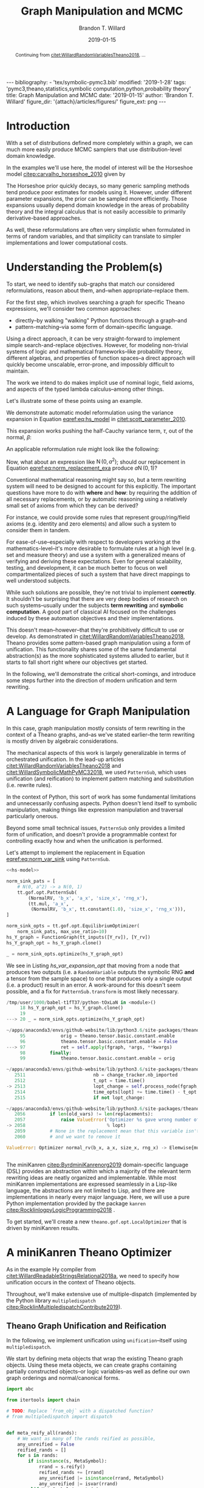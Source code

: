 #+TITLE: Graph Manipulation and MCMC
#+AUTHOR: Brandon T. Willard
#+DATE: 2019-01-15
#+EMAIL: brandonwillard@gmail.com
#+FILETAGS: :pymc3:theano:statistics:symbolic computation:python:probability theory:

#+STARTUP: hideblocks indent hidestars
#+OPTIONS: author:t date:t ^:nil toc:nil title:t tex:t d:(not "todo" "logbook" "note" "testing" "notes") html-preamble:t
#+SELECT_TAGS: export
#+EXCLUDE_TAGS: noexport

#+HTML_HEAD: <link rel="stylesheet" type="text/css" href="../extra/custom.css" />
#+STYLE: <link rel="stylesheet" type="text/css" href="../extra/custom.css" />

#+BEGIN_SRC elisp :eval t :exports none :results none
(org-babel-load-file "org-setup.org")
(org-babel-lob-ingest "org-babel-extensions.org")
#+END_SRC

#+PROPERTY: header-args :eval never-export :exports both :results output drawer replace
#+PROPERTY: header-args+ :session symbolic-math-pymc3-mcmc :comments noweb
#+PROPERTY: header-args:python :noweb-sep "\n\n"

#+NAME: set-pelican-preamble
#+BEGIN_SRC elisp :eval export-only :exports results :results value raw
(org-pelican-create-yaml)
#+END_SRC

#+RESULTS: set-pelican-preamble
#+BEGIN_EXPORT html
---
bibliography:
- 'tex/symbolic-pymc3.bib'
modified: '2019-1-28'
tags: 'pymc3,theano,statistics,symbolic computation,python,probability theory'
title: Graph Manipulation and MCMC
date: '2019-01-15'
author: 'Brandon T. Willard'
figure_dir: '{attach}/articles/figures/'
figure_ext: png
---
#+END_EXPORT

#+BEGIN_abstract
Continuing from [[citet:WillardRandomVariablesTheano2018]], ...
#+END_abstract

* Introduction

With a set of distributions defined more completely within a graph, we can much
more easily produce MCMC samplers that use distribution-level domain knowledge.

In the examples we'll use here, the model of interest will be the Horseshoe
model [[citep:carvalho_horseshoe_2010]] given by
\begin{equation}
  \begin{aligned}
    Y &\sim \operatorname{N}\left(\beta, 1\right)
    \\
    \beta &\sim \operatorname{N}\left(0, \tau^2\right)
    \\
    \tau &\sim \operatorname{C^{+}}\left(0, 1\right)
    \;.
  \end{aligned}
\label{eq:hs_model}
\end{equation}

The Horseshoe prior quickly decays, so many generic sampling methods tend
produce poor estimates for models using it.  However, under different parameter
expansions, the prior can be sampled more efficiently.  Those expansions
usually depend domain knowledge in the areas of probability theory and the
integral calculus that is not easily accessible to primarily derivative-based
approaches.

As well, these reformulations are often very simplistic when formulated in terms
of random variables, and that simplicity can translate to simpler
implementations and lower computational costs.

#+NAME: plotting-setup
#+BEGIN_SRC python :exports none :results none
import pandas as pd
import matplotlib.pyplot as plt
import seaborn as sns

from matplotlib import rcParams

rcParams['figure.figsize'] = (11.7, 8.27)

# plt.rc('text', usetex=True)
sns.set_style("whitegrid")
sns.set_context("paper")
#+END_SRC

#+NAME: theano-random-function-load
#+BEGIN_SRC python :exports none :results none :var src=(org-babel-eval-read-file "theano-random-variable.py")
exec(src)
#+END_SRC

#+NAME: mcmc-requirements
#+BEGIN_SRC python :exports none :results none :noweb strip-export
# <<theano-random-function-load()>>

from theano.gof import FunctionGraph, Feature, NodeFinder
from theano.gof.graph import inputs as tt_inputs, clone_get_equiv

theano.config.compute_test_value = 'ignore'
#+END_SRC

* Understanding the Problem(s)

To start, we need to identify sub-graphs that match our considered
reformulations, reason about them, and--when appropriate--replace them.

For the first step, which involves searching a graph for specific Theano
expressions, we'll consider two common approaches:
- directly--by walking "walking" Python functions through a graph--and
- pattern-matching--via some form of domain-specific language.

Using a direct approach, it can be very straight-forward to implement simple
search-and-replace objectives.  However, for modeling non-trivial systems
of logic and mathematical frameworks--like probability theory, different
algebras, and properties of function spaces--a direct approach will quickly
become unscalable, error-prone, and impossibly difficult to maintain.

The work we intend to do makes implicit use of nominal logic, field axioms,
and aspects of the typed lambda calculus--among other things.

Let's illustrate some of these points using an example.

:EXAMPLE:
We demonstrate automatic model reformulation using the variance expansion in
Equation [[eqref:eq:hs_model]] in [[citet:scott_parameter_2010]].

This expansion works pushing the half-Cauchy variance term, \(\tau\), out of the
normal, \(\beta\):
\begin{equation}
  \begin{aligned}
    Y &\sim \operatorname{N}\left(\beta, 1\right)
    \\
    \beta &\sim \tau \cdot \operatorname{N}\left(0, 1\right)
    \\
    \tau &\sim \operatorname{C^{+}}\left(0, 1\right)
    \;.
  \end{aligned}
\label{eq:norm_var_sink}
\end{equation}

An applicable reformulation rule might look like the following:
\begin{equation}
  \begin{aligned}
    \operatorname{N}\left(a m, a^2 C\right)
    &\to a \operatorname{N}\left(m, C\right)
  \end{aligned}
\label{eq:norm_replacement_exa}
\;.
\end{equation}
:END:

Now, what about an expression like \(\operatorname{N}\left(0, a^2\right)\);
should our replacement in Equation [[eqref:eq:norm_replacement_exa]] produce
\(a \operatorname{N}\left(0, 1\right)\)?

Conventional mathematical reasoning might say so, but a term rewriting system
will need to be designed to account for this explicitly.  The important
questions have more to do with *where* and *how*: by requiring the addition of all
necessary replacements, or by automatic reasoning using a relatively small set of
axioms from which they can be derived?

For instance, we could provide some rules that represent group/ring/field axioms
(e.g. identity and zero elements) and allow such a system to consider them in
tandem.

For ease-of-use--especially with respect to developers working at the
mathematics-level--it's more desirable to formulate rules at a high level
(e.g. set and measure theory) and use a system with a generalized means
of verifying and deriving these expectations.
Even for general scalability, testing, and development, it can be much better to
focus on well compartmentalized pieces of such a system that have direct
mappings to well understood subjects.

While such solutions are possible, they're not trivial to implement *correctly*.
It shouldn't be surprising that there are very deep bodies of research on such
systems--usually under the subjects *term rewriting* and *symbolic computation*.
A good part of classical AI focused on the challenges induced by these automation
objectives and their implementations.

This doesn't mean--however--that they're prohibitively difficult to use or develop.
As demonstrated in [[citet:WillardRandomVariablesTheano2018]], Theano provides
some pattern-based graph manipulation using a form of unification.  This functionality
shares some of the same fundamental abstraction(s) as the more sophisticated systems
alluded to earlier, but it starts to fall short right where our objectives get started.

In the following, we'll demonstrate the critical short-comings, and introduce some
steps further into the direction of modern unification and term rewriting.
# [[citet:ByrdRelationalProgrammingminiKanren2009]] [[citet:RocklinlogpyLogicProgramming2018]]
# [[citet:WillardRoleSymbolicComputation2017]]
* A Language for Graph Manipulation
In this case, graph manipulation mostly consists of term rewriting in the
context of a Theano graphs, and--as we've stated earlier--the term rewriting is
mostly driven by algebraic considerations.

The mechanical aspects of this work is largely generalizable in terms of
orchestrated unification.  In the lead-up articles
[[citet:WillardRandomVariablesTheano2018]] and
[[citet:WillardSymbolicMathPyMC32018]], we used src_python{PatternSub}, which
uses unification (and reification) to implement pattern matching and
substitution (i.e. rewrite rules).

:REMARK:
In the context of Python, this sort of work has some fundamental limitations and
unnecessarily confusing aspects.  Python doesn't lend itself to symbolic manipulation,
making things like expression manipulation and traversal particularly onerous.
:END:

Beyond some small technical issues, src_python{PatternSub} only provides a
limited form of unification, and doesn't provide a programmable context for
controlling exactly how and when the unification is performed.

:EXAMPLE:
Let's attempt to implement the replacement in Equation [[eqref:eq:norm_var_sink]]
using src_python{PatternSub}.

#+ATTR_LATEX: :float nil
#+CAPTION: A naively specified Horseshoe model.
#+NAME: hs-model
#+BEGIN_SRC python :exports none :results silent
size_Y_rv = theano.shared(1)
tau_rv = CauchyRV(0, 1, name='\\tau')
beta_stddev = tt.abs_(tau_rv)
beta_rv = NormalRV(0, beta_stddev, name='\\beta')
Y_rv = NormalRV(beta_rv, 1, size=size_Y_rv, name='Y')
#+END_SRC

#+NAME: hs-var-expansion-opt-setup
#+BEGIN_SRC python :exports none :results silent :noweb strip-export
<<mcmc-requirements>>
#+END_SRC

#+NAME: hs_var_expansion_opt
#+BEGIN_SRC python :results output :noweb yes :wrap "SRC python :eval never"
<<hs-model>>

norm_sink_pats = [
    # N(0, a^2) -> a N(0, 1)
    tt.gof.opt.PatternSub(
        (NormalRV, 'b_x', 'a_x', 'size_x', 'rng_x'),
        (tt.mul, 'a_x',
         (NormalRV, 'b_x', tt.constant(1.0), 'size_x', 'rng_x'))),
]

norm_sink_opts = tt.gof.opt.EquilibriumOptimizer(
    norm_sink_pats, max_use_ratio=10)
hs_Y_graph = FunctionGraph(tt_inputs([Y_rv]), [Y_rv])
hs_Y_graph_opt = hs_Y_graph.clone()

_ = norm_sink_opts.optimize(hs_Y_graph_opt)
#+END_SRC

We see in Listing [[hs_var_expansion_opt]] that moving from a node that produces two outputs
(i.e. a src_python{RandomVariable} outputs the symbolic RNG *and* a tensor from
the sample space) to one that produces only a single output (i.e. a product)
result in an error.  A work-around for this doesn't seem possible, and a fix for
src_python{PatternSub.transform} is most likely necessary.

#+RESULTS: hs_var_expansion_opt
#+begin_SRC python :eval never
/tmp/user/1000/babel-t1fT37/python-tOxLaN in <module>()
     18 hs_Y_graph_opt = hs_Y_graph.clone()
     19
---> 20 _ = norm_sink_opts.optimize(hs_Y_graph_opt)

~/apps/anaconda3/envs/github-website/lib/python3.6/site-packages/theano/gof/opt.py in optimize(self, fgraph, *args, **kwargs)
     95             orig = theano.tensor.basic.constant.enable
     96             theano.tensor.basic.constant.enable = False
---> 97             ret = self.apply(fgraph, *args, **kwargs)
     98         finally:
     99             theano.tensor.basic.constant.enable = orig

~/apps/anaconda3/envs/github-website/lib/python3.6/site-packages/theano/gof/opt.py in apply(self, fgraph, start_from)
   2511                         nb = change_tracker.nb_imported
   2512                         t_opt = time.time()
-> 2513                         lopt_change = self.process_node(fgraph, node, lopt)
   2514                         time_opts[lopt] += time.time() - t_opt
   2515                         if not lopt_change:

~/apps/anaconda3/envs/github-website/lib/python3.6/site-packages/theano/gof/opt.py in process_node(self, fgraph, node, lopt)
   2056         if len(old_vars) != len(replacements):
   2057             raise ValueError('Optimizer %s gave wrong number of replacements'
-> 2058                              % lopt)
   2059         # None in the replacement mean that this variable isn't used
   2060         # and we want to remove it

ValueError: Optimizer normal_rv(b_x, a_x, size_x, rng_x) -> Elemwise{mul,no_inplace}(a_x, normal_rv(b_x, TensorConstant{1.0}, size_x, rng_x)) gave wrong number of replacements


#+end_SRC
:END:

The miniKanren [[citep:ByrdminiKanrenorg2019]] domain-specific language (DSL)
provides an abstraction within which a majority of the relevant term rewriting
ideas are neatly organized and implementable.  While most miniKanren
implementations are expressed seamlessly in a Lisp-like language, the abstractions are not
limited to Lisp, and there are implementations in nearly every major language.
Here, we will use a pure Python implementation provided by the
package src_python{kanren} [[citep:RocklinlogpyLogicProgramming2018]] .

To get started, we'll create a new src_python{theano.gof.opt.LocalOptimizer} that is
driven by miniKanren results.

* A miniKanren Theano Optimizer
:PROPERTIES:
# :header-args: :noweb-ref theano-minikanren-opt
:END:

As in the example Hy compiler from
[[citet:WillardReadableStringsRelational2018a]], we need to specify how
unification occurs in the context of Theano objects.

Throughout, we'll make extensive use of multiple-dispatch (implemented by the
Python library src_python{multipledispatch}
[[citep:RocklinMultipledispatchContribute2019]]).

#+NAME: minikanren-opt-imports
#+BEGIN_SRC python :exports none :results silent :noweb-ref theano-minikaren-opt
from collections import Callable
from warnings import warn

import numpy as np

import theano
import theano.tensor as tt

from theano.printing import debugprint as tt_dprint

from kanren import var, run, eq, conde, lall, fact, Relation, isvar
from kanren.core import success, fail

from kanren.term import term, operator, arguments
from kanren.assoccomm import eq_assoccomm, eq_assoc, eq_comm
from kanren.assoccomm import commutative, associative

from unification import variables
from unification.core import unify, reify, _unify, _reify
from unification.more import unify_object

from theano.tensor import Elemwise
from theano.scalar.basic import mul, add

from multipledispatch import dispatch
#+END_SRC

** Theano Graph Unification and Reification

In the following, we implement unification using src_python{unification}--itself
using src_python{multipledispatch}.

We start by defining meta objects that wrap the existing Theano graph objects.
Using these meta objects, we can create graphs containing partially constructed
objects--or logic variables--as well as define our own graph orderings and
normal/canonical forms.

#+NAME: theano-meta-objects
#+BEGIN_SRC python :exports code :results silent :noweb-ref theano-minikaren-opt
import abc

from itertools import chain

# TODO: Replace `from_obj` with a dispatched function?
# from multipledispatch import dispatch


def meta_reify_all(rands):
    # We want as many of the rands reified as possible,
    any_unreified = False
    reified_rands = []
    for s in rands:
        if isinstance(s, MetaSymbol):
            rrand = s.reify()
            reified_rands += [rrand]
            any_unreified |= isinstance(rrand, MetaSymbol)
            any_unreified |= isvar(rrand)
        elif MetaSymbol.is_meta(s):
            reified_rands += [s]
            any_unreified |= True
        else:
            reified_rands += [s]

    return reified_rands, any_unreified


class MetaSymbolType(abc.ABCMeta):
    def __new__(cls, name, bases, clsdict):

        all_slots = set(chain.from_iterable(
            s.__all_slots__ for s in bases
            if hasattr(s, '__all_slots__')))
        all_slots |= set(clsdict.get('__slots__', []))
        clsdict['__all_slots__'] = all_slots

        def __setattr__(self, attr, obj):
            """If a slot value is changed, discard the underlying non-meta
            objects.
            """
            if (getattr(self, 'obj', None) is not None and
                    attr in getattr(self, '__all_slots__', {}) and
                    hasattr(self, attr) and getattr(self, attr) != obj):
                self.obj = None
            object.__setattr__(self, attr, obj)

        clsdict['__setattr__'] = __setattr__

        res = super().__new__(cls, name, bases, clsdict)

        # TODO: Could register base classes as meta kinds...
        # cls.register(bases)
        return res


class MetaSymbol(metaclass=MetaSymbolType):
    """Meta objects for unification and such.
    """
    # TODO: Consider automatically registering base types.
    # Might need to make this a `type`.
    #
    @property
    @abc.abstractmethod
    def base(self):
        """The base type/rator for this meta object.
        """
        pass

    @classmethod
    def base_classes(cls, mro_order=True):
        res = tuple(c.base for c in cls.__subclasses__())
        if cls is not MetaSymbol:
            res = (cls.base,) + res
        sorted(res, key=lambda cls: len(cls.mro()), reverse=mro_order)
        return res

    @classmethod
    def is_meta(cls, obj):
        return isinstance(obj, MetaSymbol) or isvar(obj)

    @classmethod
    def from_obj(cls, obj):
        """Create a meta object for a given base object.

        XXX: Be careful when overriding this: `isvar` checks are necessary!
        """
        if cls.is_meta(obj) or obj is None:
            return obj

        if isinstance(obj, (list, tuple)):
            # Convert elements of the iterable
            return type(obj)([cls.from_obj(o) for o in obj])

        if not isinstance(obj, cls.base_classes()):
            # We might've been given something convertible to a type with a
            # meta type, so let's try that
            try:
                obj = tt.as_tensor_variable(obj)
            except (ValueError, tt.AsTensorError):
                pass

            # Check for a meta type again
            if not isinstance(obj, cls.base_classes()):
                raise ValueError(
                    'Could not find a MetaSymbol class for {}'.format(obj))

        try:
            obj_cls = next(filter(lambda t: isinstance(obj, t.base),
                                  cls.__subclasses__()))
        except StopIteration:
            res = cls(*[getattr(obj, s)
                        for s in getattr(cls, '__slots__', [])],
                      obj=obj)
        else:
            # Descend into this class to find a more suitable one, if any.
            res = obj_cls.from_obj(obj)

        return res

    def __init__(self, obj=None):
        self.obj = obj

    def rands(self):
        """Create a tuple of the meta object's operator parameters (i.e. "rands").
        """
        return tuple(getattr(self, s)
                     for s in getattr(self, '__slots__', []))

    def reify(self):
        """Create a concrete base object from this meta object (and its
        rands).
        """
        if self.obj is not None:
            return self.obj
        else:
            reified_rands, any_unreified = meta_reify_all(self.rands())

            # If not all the rands reified, then create another meta
            # object--albeit one with potentially more non-`None` `obj` fields.
            rator = self.base if not any_unreified else type(self)
            res = rator(*reified_rands)

            if not any_unreified:
                self.obj = res

            return res

    def __eq__(self, other):
        """Syntactic equality between meta objects and their bases.
        """
        res = False
        if ((type(self) == type(other) and
             self.base == other.base) or
                # Compare against base objects, as well
                self.base == type(other)):
            if hasattr(self, '__slots__') and self.__slots__:
                # Are all the object rands equal?
                res = all(getattr(self, attr) == getattr(other, attr)
                          for attr in self.__slots__)
            # TODO: Do we want these?  They're a bit limiting, since
            # reified objects can construct their `obj`s and those
            # won't be equal to other--potentially equivalent--base
            # objects.
            # elif self.base == type(other) and hasattr(self, 'obj'):
            #     # Is our associated concrete object equal to the base object?
            #     res = self.obj == other
            elif hasattr(self, 'obj') and hasattr(other, 'obj'):
                res = self.obj == other.obj
            else:
                # Are the objects identical?
                res = self is other
        return res

    def __ne__(self, other):
        return not self.__eq__(other)

    def __hash__(self):
        def _make_hashable(x):
            if isinstance(x, list):
                return tuple(x)
            elif isinstance(x, np.ndarray):
                return x.data.tobytes()
            else:
                return x
        return hash(tuple(_make_hashable(p) for p in self.rands()))

    def __str__(self):
        obj = getattr(self, 'obj', None)
        if obj is None:
            params = self.rands()
            args = ', '.join([str(p) for p in params])
            res = '{}({})'.format(self.__class__.__name__, args)
        else:
            res = str(obj)
        return res

    def __repr__(self):
        obj = getattr(self, 'obj', None)
        args = ', '.join([repr(p) for p in self.rands()] +
                         ['obj={}'.format(repr(obj))])
        return '{}({})'.format(
            self.__class__.__name__, args)


class MetaType(MetaSymbol):
    base = theano.Type


class MetaRandomStateType(MetaType):
    base = tt.raw_random.RandomStateType


class MetaTensorType(MetaType):
    base = tt.TensorType
    __slots__ = ['dtype', 'broadcastable', 'name']

    def __init__(self, dtype, broadcastable, name, obj=None):
        super().__init__(obj=obj)
        self.dtype = dtype
        self.broadcastable = broadcastable
        self.name = name


class MetaOp(MetaSymbol):
    base = tt.Op

    def __call__(self, *args, ttype=None, index=None, name=None):
        """Emulate `make_node` for this `Op` and return .

        This will fill-in missing/unreifiable parts of the output variable with
        logic variables.
        """
        res_apply = MetaApply(self, args)
        tt_apply = res_apply.reify()
        if not self.is_meta(tt_apply):
            return MetaVariable.from_obj(tt_apply.default_output())
        # TODO: Will this correctly associate the present meta `Op`
        # and its components with the resulting meta variable?
        # How about when `tt_apply` is fully reified?

        # TODO: Elemewise has an `output_types` method that can be
        # used to infer the output type of this variable.
        ttype = ttype or var()
        index = index if index is not None else var()
        name = name
        res_var = MetaVariable(ttype, tt_apply, index, name)
        return res_var


class MetaElemwise(MetaOp):
    base = tt.Elemwise

    def __call__(self, *args, ttype=None, index=None, name=None):
        obj_nout = getattr(self.obj, 'nfunc_spec', [None])[-1]
        if obj_nout == 1 and index is None:
            index = 0
        return super().__call__(*args, ttype=ttype, index=index, name=name)


class MetaApply(MetaSymbol):
    base = tt.Apply
    __slots__ = ['op', 'inputs']

    def __init__(self, op, inputs, outputs=None, obj=None):
        super().__init__(obj=obj)
        self.op = MetaOp.from_obj(op)
        self.inputs = tuple(MetaSymbol.from_obj(i) for i in inputs)
        self.outputs = outputs

    def reify(self):
        if getattr(self, 'obj', None):
            return self.obj
        else:
            tt_op = self.op.reify()
            if not self.is_meta(tt_op):
                reified_rands, any_unreified = meta_reify_all(self.inputs)
                if not any_unreified:
                    tt_var = tt_op(*reified_rands)
                    self.obj = tt_var.owner
                    return tt_var.owner
            return self


class MetaVariable(MetaSymbol):
    base = theano.Variable
    __slots__ = ['type', 'owner', 'index', 'name']

    def __init__(self, type, owner, index, name, obj=None):
        super().__init__(obj=obj)
        self.type = MetaType.from_obj(type)
        self.owner = MetaApply.from_obj(owner)
        self.index = index
        self.name = name

    def reify(self):
        if getattr(self, 'obj', None):
            return self.obj

        if not self.owner:
            return super().reify()

        # Having an `owner` causes issues (e.g. being consistent about
        # other, unrelated outputs of an `Apply` node), and, in this case,
        # the `Apply` node that owns this variable needs to construct it.
        reified_rands, any_unreified = meta_reify_all(self.rands())
        tt_apply = self.owner.obj

        if tt_apply:
            # If the owning `Apply` reified, then one of its `outputs`
            # corresponds to this variable.  Our `self.index` value should
            # tell us which, but, when that's not available, we can
            # sometimes infer it.
            if tt_apply.nout == 1:
                tt_index = 0
                # Make sure we didn't have a mismatched non-meta index value.
                assert (isvar(self.index) or
                        self.index is None or
                        self.index == 0)
                # Set/replace `None` or meta value
                self.index = 0
                tt_var = tt_apply.outputs[tt_index]
            elif not self.is_meta(self.index):
                tt_var = tt_apply.outputs[self.index]
            elif self.index is None:
                tt_var = tt_apply.default_output()
                self.index = tt_apply.outputs.index(tt_var)
            else:
                return self
            # If our name value is not set/concrete, then use the reified
            # value's.  Otherwise, use ours.
            if isvar(self.name) or self.name is None:
                self.name = tt_var.name
            else:
                tt_var.name = self.name
            self.obj = tt_var
            return tt_var
        return super().reify()


class MetaTensorVariable(MetaVariable):
    # TODO: Could extend `theano.tensor.var._tensor_py_operators`, too.
    base = tt.TensorVariable


class MetaConstant(MetaVariable):
    base = theano.Constant
    __slots__ = ['type', 'data']

    def __init__(self, type, data, name=None, obj=None):
        super().__init__(type, None, None, name, obj=obj)
        self.data = data


class MetaTensorConstant(MetaConstant):
    # TODO: Could extend `theano.tensor.var._tensor_py_operators`, too.
    base = tt.TensorConstant
    __slots__ = ['type', 'data', 'name']

    def __init__(self, type, data, name=None, obj=None):
        super().__init__(type, data, name, obj=obj)


class MetaSharedVariable(MetaVariable):
    base = tt.sharedvar.SharedVariable
    __slots__ = ['name', 'type', 'data', 'strict']

    @classmethod
    def from_obj(cls, obj):
        if isvar(obj):
            return obj
        res = cls(obj.name, obj.type, obj.container.data, obj.container.strict,
                  obj=obj)
        return res

    def __init__(self, name, type, data, strict, obj=None):
        super().__init__(type, None, None, name, obj=obj)
        self.data = data
        self.strict = strict


class MetaTensorSharedVariable(MetaSharedVariable):
    # TODO: Could extend `theano.tensor.var._tensor_py_operators`, too.
    base = tt.sharedvar.TensorSharedVariable


class MetaScalarSharedVariable(MetaSharedVariable):
    base = tt.sharedvar.ScalarSharedVariable
#+END_SRC

Just to make life a little bit easier, we create a mock analog of the module
alias src_python{tt} in Listing [[theano-meta-accessor]].
#+NAME: theano-meta-accessor
#+BEGIN_SRC python :exports code :results silent :noweb-ref theano-minikaren-opt
import types
import __main__

from functools import partial


class TheanoMetaAccessor(object):
    namespaces = [__main__, tt]

    def __getattr__(self, obj):
        ns_obj = next(getattr(ns, obj)
                      for ns in self.namespaces
                      if hasattr(ns, obj))

        if isinstance(ns_obj, (types.FunctionType, partial)):
            # It's a function, so let's provide a wrapper
            # that converts to-and-from theano and meta objects.
            @staticmethod
            def meta_obj(*args, **kwargs):
                args = [o.reify() if hasattr(o, 'reify') else o
                        for o in args]
                res = ns_obj(*args, **kwargs)
                return MetaSymbol.from_obj(res)
        else:
            meta_obj = MetaSymbol.from_obj(ns_obj)

        setattr(TheanoMetaAccessor, obj, meta_obj)

        return getattr(TheanoMetaAccessor, obj)

mt = TheanoMetaAccessor()
#+END_SRC

In Listing [[theano-object-unify]] we create dispatch functions so that unification
and reification works with our Theano meta object classes and ordinary Theano
objects themselves.

#+NAME: theano-object-unify
#+BEGIN_SRC python :exports code :results silent :noweb-ref theano-minikaren-opt
tt_class_abstractions = tuple(c.base for c in MetaSymbol.__subclasses__())


def unify_MetaSymbol(u, v, s):
    # We need this, because `unify_object` only checks the object
    # types and unifies the `__slots__` (or `__dict__`) attributes.
    # Those steps miss the case when objects are equal (and unifiable)
    # based on identity or other object-level criteria (e.g. other non-
    # `__slots__` attributes).
    if u == v:
        return s
    # We want to unify subclasses against their base classes,
    # since we sometimes can't say exactly which type an meta
    # object should be (e.g. a `tt.Variable` or `tt.TensorVariable`).
    u_sub_v = isinstance(u, type(v))
    v_sub_u = isinstance(v, type(u))
    if not (u_sub_v or v_sub_u):
        return False

    # If they both don't have the same slots, then they won't
    # unify.  That's restrictive in some ways, but more reasonable in others.
    u_slots = getattr(u, '__slots__', [])
    v_slots = getattr(v, '__slots__', [])
    if u_slots or v_slots:
        return unify([getattr(u, slot) for slot in u_slots],
                    [getattr(v, slot) for slot in v_slots],
                    s)
    return u.obj == v.obj and s


_unify.add((MetaSymbol, MetaSymbol, dict), unify_MetaSymbol)
_unify.add((MetaSymbol, tt_class_abstractions, dict),
           lambda u, v, s: unify_MetaSymbol(u, MetaSymbol.from_obj(v), s))
_unify.add((tt_class_abstractions, MetaSymbol, dict),
           lambda u, v, s: unify_MetaSymbol(MetaSymbol.from_obj(u), v, s))
_unify.add((tt_class_abstractions, tt_class_abstractions, dict),
           lambda u, v, s: unify_MetaSymbol(MetaSymbol.from_obj(u),
                                            MetaSymbol.from_obj(v), s))


def _reify_MetaSymbol(o, s):
    # `o.obj` could be a Theano object, but it could also be a logic variable,
    # in which case the `rands` should not be the same.
    # TODO: Seems like we could short-circuit some of the reification when
    # `o.obj` is present.
    rands = o.rands()
    new_rands = reify(rands, s)
    if rands == new_rands:
        return o
    else:
        newobj = type(o)(*new_rands)
        return newobj


_reify.add((MetaSymbol, dict), _reify_MetaSymbol)


def _reify_TheanoClasses(o, s):
    meta_obj = MetaSymbol.from_obj(o)
    return reify(meta_obj, s)


_reify.add((tt_class_abstractions, dict), _reify_TheanoClasses)


_isvar = isvar.resolve((object,))

isvar.add((MetaSymbol,), lambda x: _isvar(x) or isvar(x.obj))
#+END_SRC

The additions in Listing [[theano-object-terms]] create dispatch functions
for src_python{kanren.term.operator} and src_python{kanren.term.arguments},
which allow us to use some algebraically aware forms of
unification--like src_python{kanren.assoccomm.eq_assoccomm} (i.e. associative
and commutative equality/unification).
#+NAME: theano-object-terms
#+BEGIN_SRC python :exports code :results silent :noweb-ref theano-minikaren-opt
def operator_MetaVariable(x):
    # Get an apply node, if any
    x_owner = getattr(x, 'owner', None)
    if x_owner and hasattr(x_owner, 'op'):
        return x_owner.op
    return None


operator.add((MetaVariable,), operator_MetaVariable)
operator.add((tt.Variable,), lambda x: operator(MetaVariable.from_obj(x)))


def arguments_MetaVariable(x):
    # Get an apply node, if any
    x_owner = getattr(x, 'owner', None)
    if x_owner and hasattr(x_owner, 'op'):
        return x_owner.inputs
    return None


arguments.add((MetaVariable,), arguments_MetaVariable)
arguments.add((tt.Variable,), lambda x: arguments(MetaVariable.from_obj(x)))

# Enable [re]construction of terms
term.add((tt.Op, (list, tuple)), lambda op, args: term(MetaOp.from_obj(op), args))
term.add((MetaOp, (list, tuple)), lambda op, args: op(*args))

meta_add = MetaOp.from_obj(tt.add)
meta_mul = MetaOp.from_obj(tt.mul)
meta_inv = MetaOp.from_obj(tt.inv)
meta_sub = MetaOp.from_obj(tt.sub)

fact(commutative, meta_add)
fact(commutative, meta_mul)
fact(associative, meta_add)
fact(associative, meta_mul)
#+END_SRC

** Testing                                                        :noexport:

Listing [[theano-object-tools]] provides a high-level form of graph object comparison
(i.e. one that isn't point-equality-like).  This is especially useful during testing,
and whenever we aren't concerned with objects being strictly identical.

#+NAME: theano-object-tools
#+BEGIN_SRC python :exports none :results silent :noweb-ref theano-minikaren-opt
from collections import OrderedDict


to_meta = MetaSymbol.from_obj

def expand_meta(x, tt_print=tt.pprint):
    if isinstance(x, MetaSymbol):
        return OrderedDict([('rator', x.base),
                            ('rands', tuple(expand_meta(p)
                                            for p in x.rands())),
                            ('obj', expand_meta(getattr(x, 'obj', None)))])
    elif tt_print and isinstance(x, theano.gof.op.Op):
        return x.name
    elif tt_print and isinstance(x, theano.gof.graph.Variable):
        return tt_print(x)
    else:
        return x


def graph_equal(x, y):
    """Compare elements in a Theano graph using their object properties and not
    just identity.
    """
    try:
        if isinstance(x, (list, tuple)) and isinstance(y, (list, tuple)):
            return (len(x) == len(y) and
                    all(MetaSymbol.from_obj(xx) == MetaSymbol.from_obj(yy)
                        for xx, yy in zip(x, y)))
        return MetaSymbol.from_obj(x) == MetaSymbol.from_obj(y)
    except ValueError:
        return False

#+END_SRC

#+NAME: theano-meta-classes-tests
#+BEGIN_SRC python :exports none :results silent :noweb-ref theano-minikaren-opt
def test_meta_classes():
    vec_tt = tt.vector('vec')
    vec_m = MetaSymbol.from_obj(vec_tt)
    assert vec_m.obj == vec_tt
    assert type(vec_m) == MetaTensorVariable

    vec_type_m = vec_m.type
    assert type(vec_type_m) == MetaTensorType
    assert vec_type_m.dtype == vec_tt.dtype
    assert vec_type_m.broadcastable == vec_tt.type.broadcastable
    assert vec_type_m.name == vec_tt.type.name

    meta_add = MetaElemwise(tt.add)
    assert graph_equal(tt.add(1, 2), meta_add(1, 2).reify())

    meta_var = meta_add(1, var()).reify()
    # TODO: Would be better if was `MetaTensorVariable`.
    assert isinstance(meta_var, MetaVariable)
    assert isinstance(meta_var.owner.op.obj, theano.Op)
    assert isinstance(meta_var.owner.inputs[0].obj, tt.TensorConstant)

    test_vals = [1, 2.4]
    meta_vars = MetaSymbol.from_obj(test_vals)
    assert meta_vars == [tt.as_tensor_variable(x) for x in test_vals]


test_meta_classes()
#+END_SRC

#+NAME: theano-unification-tests
#+BEGIN_SRC python :exports none :results silent :noweb-ref theano-minikaren-opt
def test_unification():
    x, y, a, b = tt.dvectors('xyab')
    x_s = tt.scalar('x_s')
    y_s = tt.scalar('y_s')
    c = tt.constant(1, 'c')
    d = tt.constant(2, 'd')
    x_l = tt.vector('x_l')
    y_l = tt.vector('y_l')
    z_l = tt.vector('z_l')

    with variables(x_l):
        assert a == reify(x_l, {x_l: a})
        test_expr = 1 + 2 * x_l
        test_reify_res = reify(test_expr, {x_l: a})
        assert graph_equal(test_reify_res, 1 + 2*a)

    with variables(x_l):
        z = tt.add(b, a)
        assert {x_l: z} == unify(x_l, z)
        assert {x_l: b} == unify(tt.add(x_l, a), tt.add(b, a))

    with variables(x_l, y_l):
        assert {x_l: b, y_l: a} == unify(1/tt.add(x_l, a), 1/tt.add(b, y_l))

    with variables(x):
        assert unify(x, b)[x] == b
        assert unify([x], [b])[x] == b
        assert unify((x,), (b,))[x] == b
        assert unify(x + 1, b + 1)[x] == b
        assert unify(x + a, b + a)[x] == b

    with variables(x):
        assert unify(a + b, a + x)[x] == b

    with variables(x):
        assert b == next(eq(a + b, a + x)({}))[x]

    # Generalize unification for an `Op` over `TensorTypes`
    x_lvar = var('x_lvar')
    y_lvar = var('y_lvar')

    mt_expr_add = mt.add(x_lvar, y_lvar)

    # The parameters are vectors
    tt_expr_add_1 = tt.add(x, y)
    assert graph_equal(tt_expr_add_1,
                       reify(mt_expr_add,
                             unify(mt_expr_add, tt_expr_add_1)).reify())

    # The parameters are scalars
    tt_expr_add_2 = tt.add(x_s, y_s)
    assert graph_equal(tt_expr_add_2,
                       reify(mt_expr_add,
                             unify(mt_expr_add, tt_expr_add_2)).reify())

    # The parameters are constants
    tt_expr_add_3 = tt.add(c, d)
    assert graph_equal(tt_expr_add_3,
                       reify(mt_expr_add, unify(mt_expr_add, tt_expr_add_3)).reify())


test_unification()
#+END_SRC

#+NAME: theano-term-tests
#+BEGIN_SRC python :exports none :results silent :noweb-ref theano-minikaren-opt
def test_terms():
    x, a, b = tt.dvectors('xab')
    test_expr = x + a * b

    assert test_expr.owner.op == operator(test_expr)
    assert test_expr.owner.inputs == arguments(test_expr)
    assert graph_equal(test_expr, term(operator(test_expr), arguments(test_expr)))
#+END_SRC

#+NAME: theano-kanren-tests
#+BEGIN_SRC python :exports none :results silent :noweb-ref theano-minikaren-opt
def test_kanren():
    x, a, b = tt.dvectors('xab')

    with variables(x):
        assert b == run(1, x, eq(a + b, a + x))[0]
        assert b == run(1, x, eq(a * b, a * x))[0]


test_kanren()
#+END_SRC

#+HEADER: :noweb-ref theano-minikaren-opt
#+NAME: theano-assoccomm-tests
#+BEGIN_SRC python :exports none :results silent
def test_assoccomm():
    from kanren.assoccomm import buildo

    x, a, b, c = tt.dvectors('xabc')
    test_expr = x + 1
    q = var('q')

    assert q == run(1, q, buildo(tt.add, test_expr.owner.inputs, test_expr))[0]
    assert tt.add == run(1, q, buildo(q, test_expr.owner.inputs, test_expr))[0].reify()
    assert graph_equal(tuple(test_expr.owner.inputs), run(1, q, buildo(tt.add, q, test_expr))[0])

    with variables(x):
        assert (to_meta(a),) == run(0, x, (eq_comm, to_meta(a * b), to_meta(b * x)))
        assert (to_meta(a),) == run(0, x, (eq_comm, to_meta(a + b), to_meta(b + x)))

    # XXX: This only works when the nested `Op`s have been collapsed
    # (i.e. after canonization--and a `+ 0`/`* 1` for the currently broken
    # Theano) See https://github.com/Theano/Theano/pull/6686
    with variables(x):
        res = run(0, x, (eq_assoc, to_meta(tt.add(a, b, c)), to_meta(tt.add(a, x))))
        assert graph_equal(res[0], b + c)
        res = run(0, x, (eq_assoc, to_meta(tt.mul(a, b, c)), to_meta(tt.mul(a, x))))
        assert graph_equal(res[0], b * c)


test_assoccomm()
#+END_SRC

** miniKanren Relations

Now that we're able to unify objects, src_python{kanren} relations should work
on Theano graphs.  We'll start with an example of some simple algebraic
simplifications and a miniKanren goal that applies them to a Theano graph object.

Listing [[kanren-reduces-relation]] creates a set of relations in miniKanren that
succinctly generalize a few algebraic and arithmetic properties.
In this instance, the relations--expressed as miniKanren goals--are indirectly
applied through the use of a src_python{Relation} object, which serves as a
more efficient means of defining and applying simple replacement rules.

#+NAME: kanren-reduces-relation
#+BEGIN_SRC python :exports code :results silent
reduces = Relation('reduces')

x_lvar = var('x_lvar')
y_lvar = var('y_lvar')
z_lvar = var('z_lvar')


def mt_type_params(x):
    return {'ttype': x.type, 'index': x.index, 'name': x.name}


# x + x -> 2 * x
x_add_mt = mt.add(x_lvar, x_lvar)
fact(reduces,
     x_add_mt,
     mt.mul(tt.constant(2), x_lvar, **mt_type_params(x_add_mt)))
# x * x -> x**2
pow_sum_mt = mt.mul(x_lvar, x_lvar)
fact(reduces,
     pow_sum_mt,
     mt.pow(x_lvar, tt.constant(2), **mt_type_params(pow_sum_mt)))
# -(-x) -> x
fact(reduces,
     mt.neg(mt.neg(x_lvar)),
     x_lvar)
# exp(log(x)) -> x
fact(reduces,
     mt.exp(mt.log(x_lvar)),
     x_lvar)
# log(exp(x)) -> x
fact(reduces,
     mt.log(mt.exp(x_lvar)),
     x_lvar)
# x**y * x**z -> x**(y + z)
pow_mul_mt = mt.mul(mt.pow(x_lvar, y_lvar),
                    mt.pow(x_lvar, z_lvar))
fact(reduces,
     pow_mul_mt,
     mt.pow(x_lvar,
            mt.add(y_lvar, z_lvar,
                   ,**mt_type_params(pow_mul_mt.owner.inputs[0]))))
#+END_SRC

:REMARK:
When we create a meta Theano variable using something
like src_python{mt.add(x_lvar, x_lvar)}, the result has logic variables in place
of the unknown tensor type, output index, and name values.
If we want the replacement terms to be fully determined by their matching
antecedent, we have to reference those variables in the replacement pattern.
This is the reason for src_python{mt_type_params}; it simply extracts those
variables and uses them in the replacement.
:END:

#+NAME: kanren-project-goal
#+BEGIN_SRC python :exports none :results none :noweb-ref theano-minikaren-opt
def project(vars, body_func):
    "A goal constructor for projecting logic variables."
    def goal(s):
        proj_vars = reify(vars, s)
        body_func(proj_vars)
        yield s
    return goal
#+END_SRC

# TODO: Add checks for extrema.

A goal for the reduction process is given in Listing [[kanren-reduce-goal]].  It is
a recursive goal that evaluates a single
#+NAME: kanren-reduce-goal
#+BEGIN_SRC python :exports code :results silent
def kanren_reduce(input_expr, n=0):
    def _reduce(in_expr, out_expr):
        expr_rdcd = var()
        return (conde,
                # Attempt to apply a single reduction
                [(reduces, in_expr, expr_rdcd),
                 # If it succeeds, consider another
                 (_reduce, expr_rdcd, out_expr)],
                # Return the input unchanged
                [eq(out_expr, in_expr)])

    reduced_expression = var()
    res = run(n, reduced_expression,
              (_reduce, input_expr, reduced_expression))

    return res
#+END_SRC

#+NAME: kanren-relation-tests
#+BEGIN_SRC python :exports none :results silent
def test_kanren_relation():
    a = tt.vector('a')

    def reify_all(x):
        if isinstance(x, (tuple, list)):
            return type(x)([r.reify() for r in x])
        return x.reify()

    # XXX: Expressions like `2*a` don't actually have inputs `2` and `a`;
    # They have inputs like `InplaceDimShuffle`d `2` and `a`, which won't be
    # properly represented by an equivalent meta object with inputs `2` and
    # `a`.
    # If we reify such meta objects, then the resulting object's inputs should
    # match.
    assert graph_equal((2*a, a + a), reify_all(kanren_reduce(a + a)))
    assert graph_equal((a**2, a * a), reify_all(kanren_reduce(a * a)))
    assert graph_equal((a, tt.log(tt.exp(a))), reify_all(kanren_reduce(tt.log(tt.exp(a)))))
    assert graph_equal((a, tt.exp(tt.log(a))), reify_all(kanren_reduce(tt.exp(tt.log(a)))))


test_kanren_relation()
#+END_SRC

:EXAMPLE:
One advantage to using miniKanren as a means of specifying rewrite rules, is
that it provides a stream of all possible replacements.

For example, Equation [[eqref:eq:kanren-reduce-example]] shows all the replacement
results for \(x^{2} x^{2}\), which includes the original expression, combined
powers, and a squaring.

#+NAME: kanren-reduce-example
#+BEGIN_SRC python :eval never-export :exports both :results output scalar raw replace
import textwrap


tt_tex_options = {'latex': True, 'latex_aligned': True}

x = tt.vector('x')
exa_expr = x**2 * x**2

results = '\n\\\\\n'.join([
    '&=' + tt_tex_pprint(s.reify(), tt_tex_options)
    for s in kanren_reduce(exa_expr)
    if not graph_equal(exa_expr, s)
])

print("""
\\begin{{equation}}
\\begin{{aligned}}
    {} &=
    \\\\
{}
\\end{{aligned}}
\\label{{eq:kanren-reduce-example}}
\\end{{equation}}
""".format(tt_tex_pprint(exa_expr, tt_tex_options).strip('()'),
           textwrap.indent(results, '\t\t')))
#+END_SRC

#+RESULTS: kanren-reduce-example
\begin{equation}
  \begin{aligned}
      {x}^{2} \circ {x}^{2} &=
      \\
      &={{x}^{2}}^{2}
      \\
      &={x}^{(2 + 2)}
  \end{aligned}
\label{eq:kanren-reduce-example}
\end{equation}

:END:
** A miniKanren src_python{LocalOptimizer}

#+NAME: kanren-theano-opt-imports
#+BEGIN_SRC python :exports code :results silent :noweb-ref theano-minikaren-opt
import theano
from theano.gof import FunctionGraph, Feature, NodeFinder
from theano.gof.graph import inputs as tt_inputs, clone_get_equiv
from theano.gof.opt import LocalOptimizer, EquilibriumOptimizer
#+END_SRC

Listing [[kanren-theano-opt-class]] provides a src_python{LocalOptimizer} wrapper around
the src_python{kanren} functionality.

#+NAME: kanren-theano-opt-class
#+BEGIN_SRC python :exports code :results silent :noweb-ref theano-minikaren-opt
class KanrenRelationSub(LocalOptimizer):
    reentrant = True

    def __init__(self, kanren_relation, relation_lvars=None):
        """
        Parameters
        ==========
        kanren_relation: kanren.Relation or goal
            The miniKanren relation store or goal (taking input and output
            terms) to use.
        relation_lvars: Iterable
            A collection of term to be considered logic variables by miniKanren
            (e.g. Theano terms used in `kanren_relation`).
        """
        self.kanren_relation = kanren_relation
        self.relation_lvars = relation_lvars or []
        super().__init__()

    def transform(self, node):
        """
        TODO: Only uses *one* `run` result.
        """
        # TODO: Could do this with `self.tracks`?
        if not isinstance(node, tt.Apply):
            return False

        input_expr = node.default_output()

        with variables(*self.relation_lvars):
            q = var()
            res = run(1, q, (self.kanren_relation, input_expr, q))

        if len(res) > 0:
            new_node = res[0].reify()

            if MetaSymbol.is_meta(new_node):
                raise ValueError(
                    "Kanren results not fully reifiable: {}".format(new_node))

            # Handle (some) nodes with multiple outputs
            res = list(node.outputs)
            res[getattr(node.op, 'default_output', 0) or 0] = new_node
            return res
        else:
            return False

#+END_SRC

:EXAMPLE:
In Listing [[theano-optimize-helper]] we create a helper function that returns an
optimized version of its Theano tensor argument.

#+NAME: theano-optimize-helper
#+BEGIN_SRC python :exports code :results silent
def optimize_graph(x, optimization):
    if not isinstance(x, FunctionGraph):
        inputs = tt_inputs([x])
        outputs = [x]
        model_memo = clone_get_equiv(inputs, outputs,
                                     copy_orphans=False)
        cloned_inputs = [model_memo[i] for i in inputs]
        cloned_outputs = [model_memo[i] for i in outputs]

        x_graph = FunctionGraph(cloned_inputs, cloned_outputs, clone=False)
        x_graph.memo = model_memo
    else:
        x_graph = x

    x_graph_opt = x_graph.clone()
    optimization.optimize(x_graph_opt)
    return x_graph_opt.outputs[0]
#+END_SRC

Applying the reductions from Listing [[kanren-reduces-relation]], we see the rules applied in
succession--as expected.
#+NAME: theano-optimize-example
#+BEGIN_SRC python :exports code :results silent
reduces_opt = EquilibriumOptimizer([KanrenRelationSub(reduces)],
                                   max_use_ratio=10)

test_opt = optimize_graph(tt.log(tt.exp(a)), reduces_opt)
assert graph_equal(a, test_opt)

test_opt = optimize_graph(-tt.log(tt.exp(-a)), reduces_opt)
assert graph_equal(a, test_opt)
#+END_SRC
:END:
* MCMC Optimizations
With the full capabilities of miniKanren, we're better prepared to implement
general term rewriting rules for MCMC models.

In the following sections, we'll use some simple examples to demonstrate a few
term rewrites that are simple yet unautomated within most MCMC sampler
implementations.  These examples will also serve to further demonstrate some
relevant features of miniKanren.

** Simple Parameter Expansion
Let's re-attempt the replacement in Equation [[eqref:eq:norm_var_sink]].

#+NAME: kanren-normal-rescale-setup
#+BEGIN_SRC python :eval never-export :exports none :results silent :noweb strip-export
<<plotting-setup>>
<<mcmc-requirements>>
<<theano-minikaren-opt>>
<<theano-optimize-helper>>
#+END_SRC

#+NAME: kanren-normal-rescale-rule
#+BEGIN_SRC python :exports code :results silent :noweb yes
from unification.utils import transitive_get as walk


<<hs-model>>

mcmc_transforms = Relation('mcmc_transforms')

C_lvar = var('C_lvar')
name_lvar = var('name_lvar')
size_lvar = var('size_lvar')
rng_lvar = var('rng_lvar')
zero_const_lvar = MetaTensorConstant(var('zero_type'), 0, var('zero_name'))
one_const_lvar = MetaTensorConstant(var('zero_type'), 1)


mt.NormalRV = MetaOp.from_obj(NormalRV)
norm_scale_mt = mt.NormalRV(zero_const_lvar, C_lvar,
                            size_lvar, rng_lvar,
                            name=name_lvar)
type_lvars = mt_type_params(norm_scale_mt)

fact(mcmc_transforms,
     # N(0, a^2) -> a N(0, 1)
     norm_scale_mt,
     mt.mul(C_lvar,
            mt.NormalRV(zero_const_lvar, one_const_lvar,
                        size_lvar, rng_lvar,
                        **type_lvars)))
#+END_SRC

We have to make sure that the optimizer doesn't get caught in an endless
\(1 \to 1 \cdot 1\) loop.  To do this, in Listing [[kanren-normal-rescale-guard]], we
set up a naive constraint that projects the current miniKanren state
(i.e. a src_python{dict} of logic variable replacements resulting from
unification) and checks that the unified value of src_python{C_lvar} is never
the identity element (i.e. ~1~).

#+NAME: kanren-normal-rescale-guard
#+BEGIN_SRC python :exports code :results silent :noweb yes
def not_eq(lvar, val):
    def _goal(s):
        lvar_val = walk(lvar, s)
        if isinstance(lvar_val, (tt.Constant, MetaConstant)):
            if lvar_val.data != val:
                yield s
        else:
            yield s
    return _goal


mcmc_goals = lambda x, y: (conde, ((mcmc_transforms, x, y),
                                   (not_eq, C_lvar, 1)))
#+END_SRC

The code in Listing [[kanren-normal-rescale-guard]] is also a great example of the
flexibility provided by the miniKanren framework.  In contrast to src_python{PatternSub},
we are now able to control a stream of unification results.

More specifically, in Listing [[kanren-normal-rescale-guard]], the
variable src_python{s} is the current state--produced by all goals that preceded
the present one--and, by not yielding the current state when our condition
fails, we have effectively said that unification fails.

While src_python{PatternSub} does provide nearly the same condition-checking
capability, it doesn't make the entire state of unification available, so--for
instance--one cannot easily write constraints that depend on the current value
of two logic variables.  Similarly, one cannot manipulate the current set of
unified values in the context of src_python{PatternSub}.

:REMARK:
It's also fairly straight-forward to apply this transform only
when src_python{C_lvar} is descended from a Cauchy src_python{RandomVariable}.
Taking this further, we could determine an expected value
for src_python{C_lvar}--through similar means--and, when it's zero, apply scale
parameter lifting/sinking transformations.
:END:

#+NAME: kanren-normal-rescale-example
#+BEGIN_SRC python :exports code :results none
mcmc_opt = EquilibriumOptimizer([KanrenRelationSub(mcmc_goals)],
                                max_use_ratio=10)

Y_rv_opt = optimize_graph(Y_rv, mcmc_opt)
#+END_SRC

#+NAME: kanren-normal-rescale-example-print
#+BEGIN_SRC python :exports results :results output scalar drawer replace
import textwrap


print("""
\\begin{{equation}}
{}
\\label{{eq:kanren-rescale-example}}
\\end{{equation}}
""".format(textwrap.indent(
    tt_tex_pprint(Y_rv_opt, {'latex': True, 'latex_aligned': True}), '\t\t')))
#+END_SRC

#+RESULTS: kanren-normal-rescale-example-print
:results:
\begin{equation}
		\begin{aligned}
		\tau &\sim \text{C}\left(0, 1\right), \quad \mathbb{R}
		\\
		\beta &\sim \text{N}\left(0, 1\right), \quad \mathbb{R}
		\\
		Y &\sim \text{N}\left((|\tau| \circ \beta), 1\right), \quad \mathbb{R}^{A_u[0]}
		\end{aligned}
		\\
		Y
\label{eq:kanren-rescale-example}
\end{equation}

:end:

The resulting graph is shown in Equation [[eqref:eq:kanren-rescale-example]].  As
expected, the \(\tau\) term has been moved from the variance in \(\beta\) to a
product with \(\beta\) that is now the mean of \(Y\).

While seemingly small, this sort of rewrite can significantly improve a
difficult sampling problem.  In the original formulation, when sampled values of
\(\tau\) are near zero, \(\beta\) will have a near zero variance--this is generally
the intended effect of shrinkage models.  Unfortunately, sampling distributions in
extreme parameter regions like this is often a problem.  A well-implemented
sampler should be able to handle *some* extremes, but it's not reasonable
to assume every case can/should be covered.

#+NAME: kanren-normal-rescale-example-hist-calc
#+BEGIN_SRC python :eval never-export :exports both :results silent
from timeit import default_timer as timer


Y_sampler = theano.function([], Y_rv)
Y_rescaled_sampler = theano.function([], Y_rv_opt)

size_Y_rv.set_value(1000)

_s = timer()
Y_samples = Y_sampler()
_e = timer()
time_Y = _e - _s

_s = timer()
Y_rescaled_samples = Y_rescaled_sampler()
_e = timer()
time_Y_rescaled = _e - _s
#+END_SRC

# TODO: Add table of time comparisons for smaller variances.

Furthermore, what makes a sampler robust, so that it can handle scenarios like
these?  Often, the answer involves transforms exactly like the one we've
implemented!
:REMARK:
Another good example is the Gamma distribution with all its parameter
edge-cases.
:END:
The more context available to a sampler, the more opportunity it has to make a
smarter choice.  Those choices are fundamentally limited when the context only
consists of a distribution and its parameters.  We have more context, because
we're working with the entire model, and--as a result--more opportunity.

#+NAME: kanren-normal-rescale-example-hist-calc
#+BEGIN_SRC python :eval never-export :exports none :results silent
# TODO: Time these operations to show how incredibly slow the first one is.
Y_all = pd.DataFrame({'Y_rv': Y_samples, 'Y_rv_opt': Y_rescaled_samples})

plt.close()
fig, ax = plt.subplots()
fig.set_size_inches(12.5, 9.5)

_ = Y_all.hist(bins=50, ax=ax)

# plt.show()
#+END_SRC

#+NAME: kanren-normal-rescale-example-hist
#+HEADER: :var output_dir=(btw--org-publish-property :figure-dir)
#+HEADER: :post org_fig_wrap(data=*this*, options="[keepaspectratio]", placement="[p!]", caption="")
#+BEGIN_SRC python :eval never-export :exports results :results value raw
fig_filenames = [os.path.join(output_dir, 'kanren-normal-rescale-example-hist')
                 + os.path.extsep + out_ext
                 for out_ext in ['pdf', 'png']]

for fname in fig_filenames:
   plt.savefig(fname)

_ = os.path.relpath(fig_filenames[-1])
#+END_SRC

#+RESULTS: kanren-normal-rescale-example-hist
#+ATTR_ORG: :width 400
#+ATTR_LATEX: :width 1.0\textwidth :height 1.0\textwidth :float t :options [keepaspectratio] :placement [p!]
#+CAPTION:
#+NAME: fig:kanren-normal-rescale-example-hist
[[file:../../figures/kanren-normal-rescale-example-hist.png]]

# ** AR Model
# In [[citet:GelmanTransformingparameterssimple2019]], a simple AR model is proposed:
# begin{equation}
# begin{gathered}
#  \eta_1 \sim \operatorname{N}\left(0, \frac{\sigma}{\sqrt{1 - \rho^{2}}} \right)
#  \\
#  \eta_t \sim \operatorname{N}\left(\rho \eta_{t-1}, \sigma\right), \quad t \in \left\{2, 3, \dots, T\right\}
#  \\
#  \rho \in \left[0, 1\right]
# end{gathered}
# label{eq:gelman-time-series-pre}
# end{equation}
#
# According to the article, Equation [[eqref:eq:gelman-time-series-pre]] had slow
# mixing and needed to be re-parameterized.
# \begin{equation}
# \end{equation}

** Normal-Gamma Gibbs Sampling
[[citet:ZhangTraceclassMarkov2019]] provides a prescription for more efficient
Gibbs block sampling based on Normal-Gamma family parameters.
This is exactly the kind of high-level theoretical work that can be implemented
in a sufficiently sophisticated, algebraically aware term rewriting context.

:REMARK:
One of the "sophistications" missing here is *constraint relations* in our miniKanren
implementation.
:END:
* Discussion

#+BIBLIOGRAPHY: ../tex/symbolic-pymc3.bib
#+BIBLIOGRAPHYSTYLE: plainnat
